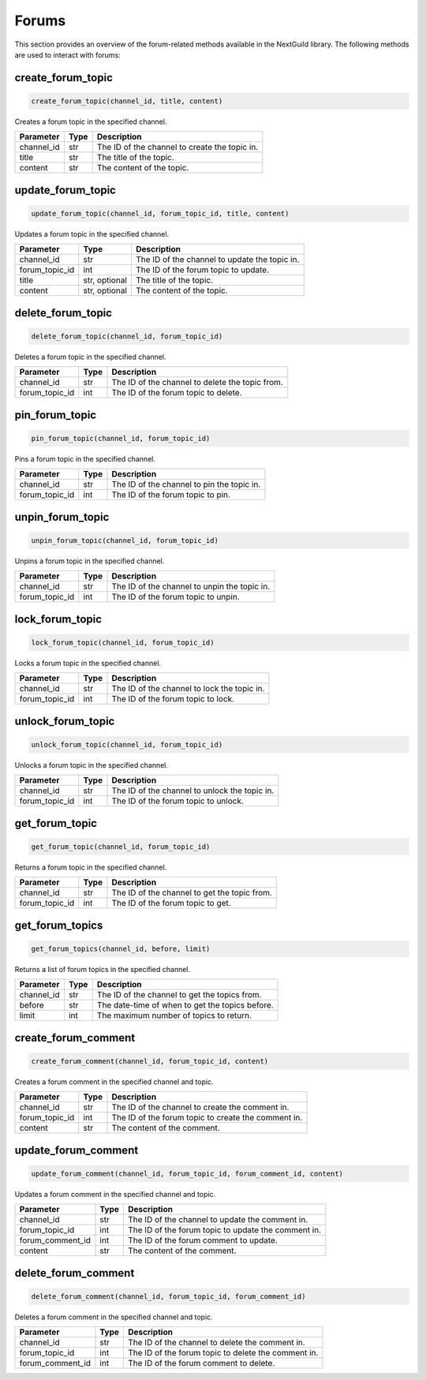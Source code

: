 Forums
========

This section provides an overview of the forum-related methods available in the NextGuild library. The following methods are used to interact with forums:

create_forum_topic
-----------------

.. code-block:: python

    create_forum_topic(channel_id, title, content)

Creates a forum topic in the specified channel.

+-------------------+---------+--------------------------------------------+
| Parameter         | Type    | Description                                |
+===================+=========+============================================+
| channel_id        | str     | The ID of the channel to create the topic  |
|                   |         | in.                                        |
+-------------------+---------+--------------------------------------------+
| title             | str     | The title of the topic.                    |
+-------------------+---------+--------------------------------------------+
| content           | str     | The content of the topic.                  |
+-------------------+---------+--------------------------------------------+

update_forum_topic
-----------------

.. code-block:: python

    update_forum_topic(channel_id, forum_topic_id, title, content)

Updates a forum topic in the specified channel.

+-------------------+---------+--------------------------------------------+
| Parameter         | Type    | Description                                |
+===================+=========+============================================+
| channel_id        | str     | The ID of the channel to update the topic  |
|                   |         | in.                                        |
+-------------------+---------+--------------------------------------------+
| forum_topic_id    | int     | The ID of the forum topic to update.       |
+-------------------+---------+--------------------------------------------+
| title             | str,    | The title of the topic.                    |
|                   | optional|                                            |
+-------------------+---------+--------------------------------------------+
| content           | str,    | The content of the topic.                  |
|                   | optional|                                            |
+-------------------+---------+--------------------------------------------+

delete_forum_topic
-----------------

.. code-block:: python

    delete_forum_topic(channel_id, forum_topic_id)

Deletes a forum topic in the specified channel.

+-------------------+---------+--------------------------------------------+
| Parameter         | Type    | Description                                |
+===================+=========+============================================+
| channel_id        | str     | The ID of the channel to delete the topic  |
|                   |         | from.                                      |
+-------------------+---------+--------------------------------------------+
| forum_topic_id    | int     | The ID of the forum topic to delete.       |
+-------------------+---------+--------------------------------------------+

pin_forum_topic
---------------

.. code-block:: python

    pin_forum_topic(channel_id, forum_topic_id)

Pins a forum topic in the specified channel.

+-------------------+---------+--------------------------------------------+
| Parameter         | Type    | Description                                |
+===================+=========+============================================+
| channel_id        | str     | The ID of the channel to pin the topic     |
|                   |         | in.                                        |
+-------------------+---------+--------------------------------------------+
| forum_topic_id    | int     | The ID of the forum topic to pin.          |
+-------------------+---------+--------------------------------------------+

unpin_forum_topic
-----------------

.. code-block:: python

    unpin_forum_topic(channel_id, forum_topic_id)

Unpins a forum topic in the specified channel.

+-------------------+---------+--------------------------------------------+
| Parameter         | Type    | Description                                |
+===================+=========+============================================+
| channel_id        | str     | The ID of the channel to unpin the topic   |
|                   |         | in.                                        |
+-------------------+---------+--------------------------------------------+
| forum_topic_id    | int     | The ID of the forum topic to unpin.        |
+-------------------+---------+--------------------------------------------+

lock_forum_topic
----------------

.. code-block:: python

    lock_forum_topic(channel_id, forum_topic_id)

Locks a forum topic in the specified channel.

+-------------------+---------+--------------------------------------------+
| Parameter         | Type    | Description                                |
+===================+=========+============================================+
| channel_id        | str     | The ID of the channel to lock the topic    |
|                   |         | in.                                        |
+-------------------+---------+--------------------------------------------+
| forum_topic_id    | int     | The ID of the forum topic to lock.         |
+-------------------+---------+--------------------------------------------+

unlock_forum_topic
------------------

.. code-block:: python

    unlock_forum_topic(channel_id, forum_topic_id)

Unlocks a forum topic in the specified channel.

+-------------------+---------+--------------------------------------------+
| Parameter         | Type    | Description                                |
+===================+=========+============================================+
| channel_id        | str     | The ID of the channel to unlock the topic  |
|                   |         | in.                                        |
+-------------------+---------+--------------------------------------------+
| forum_topic_id    | int     | The ID of the forum topic to unlock.       |
+-------------------+---------+--------------------------------------------+

get_forum_topic
---------------

.. code-block:: python

    get_forum_topic(channel_id, forum_topic_id)

Returns a forum topic in the specified channel.

+-------------------+---------+--------------------------------------------+
| Parameter         | Type    | Description                                |
+===================+=========+============================================+
| channel_id        | str     | The ID of the channel to get the topic     |
|                   |         | from.                                      |
+-------------------+---------+--------------------------------------------+
| forum_topic_id    | int     | The ID of the forum topic to get.          |
+-------------------+---------+--------------------------------------------+

get_forum_topics
----------------

.. code-block:: python

    get_forum_topics(channel_id, before, limit)

Returns a list of forum topics in the specified channel.

+-------------------+---------+--------------------------------------------+
| Parameter         | Type    | Description                                |
+===================+=========+============================================+
| channel_id        | str     | The ID of the channel to get the topics    |
|                   |         | from.                                      |
+-------------------+---------+--------------------------------------------+
| before            | str     | The date-time of when to get the topics    |
|                   |         | before.                                    |
+-------------------+---------+--------------------------------------------+
| limit             | int     | The maximum number of topics to return.    |
+-------------------+---------+--------------------------------------------+

create_forum_comment
--------------------

.. code-block:: python

    create_forum_comment(channel_id, forum_topic_id, content)

Creates a forum comment in the specified channel and topic.

+-------------------+---------+--------------------------------------------+
| Parameter         | Type    | Description                                |
+===================+=========+============================================+
| channel_id        | str     | The ID of the channel to create the        |
|                   |         | comment in.                                |
+-------------------+---------+--------------------------------------------+
| forum_topic_id    | int     | The ID of the forum topic to create the    |
|                   |         | comment in.                                |
+-------------------+---------+--------------------------------------------+
| content           | str     | The content of the comment.                |
+-------------------+---------+--------------------------------------------+

update_forum_comment
--------------------

.. code-block:: python

    update_forum_comment(channel_id, forum_topic_id, forum_comment_id, content)

Updates a forum comment in the specified channel and topic.

+-------------------+---------+--------------------------------------------+
| Parameter         | Type    | Description                                |
+===================+=========+============================================+
| channel_id        | str     | The ID of the channel to update the        |
|                   |         | comment in.                                |
+-------------------+---------+--------------------------------------------+
| forum_topic_id    | int     | The ID of the forum topic to update the    |
|                   |         | comment in.                                |
+-------------------+---------+--------------------------------------------+
| forum_comment_id  | int     | The ID of the forum comment to update.     |
+-------------------+---------+--------------------------------------------+
| content           | str     | The content of the comment.                |
+-------------------+---------+--------------------------------------------+

delete_forum_comment
--------------------

.. code-block:: python

    delete_forum_comment(channel_id, forum_topic_id, forum_comment_id)

Deletes a forum comment in the specified channel and topic.

+-------------------+---------+--------------------------------------------+
| Parameter         | Type    | Description                                |
+===================+=========+============================================+
| channel_id        | str     | The ID of the channel to delete the        |
|                   |         | comment in.                                |
+-------------------+---------+--------------------------------------------+
| forum_topic_id    | int     | The ID of the forum topic to delete the    |
|                   |         | comment in.                                |
+-------------------+---------+--------------------------------------------+
| forum_comment_id  | int     | The ID of the forum comment to delete.     |
+-------------------+---------+--------------------------------------------+

